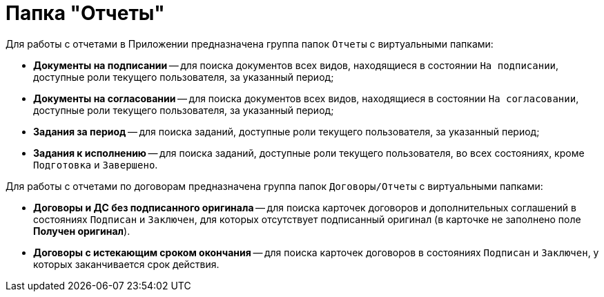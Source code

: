 = Папка "Отчеты"

Для работы с отчетами в Приложении предназначена группа папок `Отчеты` с виртуальными папками:

* *Документы на подписании* -- для поиска документов всех видов, находящиеся в состоянии `На подписании`, доступные роли текущего пользователя, за указанный период;
* *Документы на согласовании* -- для поиска документов всех видов, находящиеся в состоянии `На согласовании`, доступные роли текущего пользователя, за указанный период;
* *Задания за период* -- для поиска заданий, доступные роли текущего пользователя, за указанный период;
* *Задания к исполнению* -- для поиска заданий, доступные роли текущего пользователя, во всех состояниях, кроме `Подготовка` и `Завершено`.

Для работы с отчетами по договорам предназначена группа папок `Договоры/Отчеты` с виртуальными папками:

* *Договоры и ДС без подписанного оригинала* -- для поиска карточек договоров и дополнительных соглашений в состояниях `Подписан` и `Заключен`, для которых отсутствует подписанный оригинал (в карточке не заполнено поле *Получен оригинал*).
* *Договоры с истекающим сроком окончания* -- для поиска карточек договоров в состояниях `Подписан` и `Заключен`, у которых заканчивается срок действия.

